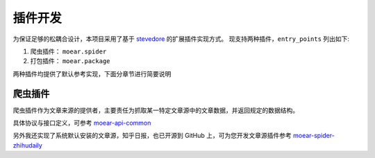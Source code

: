 .. _topics-plugin:

========
插件开发
========

为保证足够的松耦合设计，本项目采用了基于 `stevedore`_ 的扩展插件实现方式。
现支持两种插件，``entry_points`` 列出如下:

#. 爬虫插件： ``moear.spider``
#. 打包插件： ``moear.package``

两种插件均提供了默认参考实现，下面分章节进行简要说明

爬虫插件
========

爬虫插件作为文章来源的提供者，主要责任为抓取某一特定文章源中的文章数据，并返回规定的数据结构。

具体协议与接口定义，可参考 `moear-api-common`_

另外我还实现了系统默认安装的文章源，知乎日报，也已开源到 GitHub 上，可为您开发文章源插件参考
`moear-spider-zhihudaily`_


.. _stevedore: https://docs.openstack.org/stevedore/latest/
.. _moear-api-common: http://moear-api-common.rtfd.io
.. _moear-spider-zhihudaily: http://moear-spider-zhihudaily.rtfd.io
